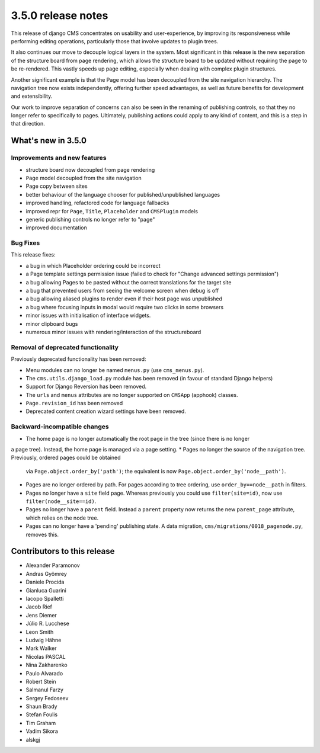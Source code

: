 .. _upgrade-to-3.5.0:

###################
3.5.0 release notes
###################

This release of django CMS concentrates on usability and user-experience, by improving
its responsiveness while performing editing operations, particularly those that
involve updates to plugin trees.

It also continues our move to decouple logical layers in the system. Most significant in this
release is the new separation of the structure board from page rendering, which allows the
structure board to be updated without requiring the page to be re-rendered. This vastly
speeds up page editing, especially when dealing with complex plugin structures.

Another significant example is that the Page model has been decoupled from the site navigation
hierarchy. The navigation tree now exists independently, offering further speed advantages, as well
as future benefits for development and extensibility.

Our work to improve separation of concerns can also be seen in the renaming of publishing controls,
so that they no longer refer to specifically to pages. Ultimately, publishing actions could apply
to any kind of content, and this is a step in that direction.


*******************
What's new in 3.5.0
*******************

Improvements and new features
=============================

* structure board now decoupled from page rendering
* ``Page`` model decoupled from the site navigation
* Page copy between sites
* better behaviour of the language chooser for published/unpublished languages
* improved handling, refactored code for language fallbacks
* improved repr for ``Page``, ``Title``, ``Placeholder`` and ``CMSPlugin`` models
* generic publishing controls no longer refer to "page"
* improved documentation


Bug Fixes
=========

This release fixes:

* a bug in which Placeholder ordering could be incorrect
* a Page template settings permission issue (failed to check for "Change advanced settings
  permission")
* a bug allowing Pages to be pasted without the correct translations for the target site
* a bug that prevented users from seeing the welcome screen when debug is off
* a bug allowing aliased plugins to render even if their host page was unpublished
* a bug where focusing inputs in modal would require two clicks in some browsers
* minor issues with initialisation of interface widgets.
* minor clipboard bugs
* numerous minor issues with rendering/interaction of the structureboard


Removal of deprecated functionality
===================================

Previously deprecated functionality has been removed:

* Menu modules can no longer be named ``menus.py`` (use ``cms_menus.py``).
* The ``cms.utils.django_load.py`` module has been removed (in favour of standard Django helpers)
* Support for Django Reversion has been removed.
* The ``urls`` and ``menus`` attributes are no longer supported on ``CMSApp`` (apphook) classes.
* ``Page.revision_id`` has been removed
* Deprecated content creation wizard settings have been removed.


Backward-incompatible changes
=============================

* The home page is no longer automatically the root page in the tree (since there is no longer
a page tree). Instead, the home page is managed via a page setting.
* Pages no longer the source of the navigation tree. Previously, ordered pages could be obtained
  via ``Page.object.order_by('path')``; the equivalent is now
  ``Page.object.order_by('node__path')``.
* Pages are no longer ordered by path. For pages according to tree ordering, use
  ``order_by==node__path`` in filters.
* Pages no longer have a ``site`` field page. Whereas previously you could use ``filter(site=id)``,
  now use ``filter(node__site==id)``.
* Pages no longer have a ``parent`` field. Instead a ``parent`` property now returns the new
  ``parent_page`` attribute, which relies on the node tree.
* Pages can no longer have a 'pending' publishing state. A data migration,
  ``cms/migrations/0018_pagenode.py``, removes this.


****************************
Contributors to this release
****************************

* Alexander Paramonov
* Andras Gyömrey
* Daniele Procida
* Gianluca Guarini
* Iacopo Spalletti
* Jacob Rief
* Jens Diemer
* Júlio R. Lucchese
* Leon Smith
* Ludwig Hähne
* Mark Walker
* Nicolas PASCAL
* Nina Zakharenko
* Paulo Alvarado
* Robert Stein
* Salmanul Farzy
* Sergey Fedoseev
* Shaun Brady
* Stefan Foulis
* Tim Graham
* Vadim Sikora
* alskgj
